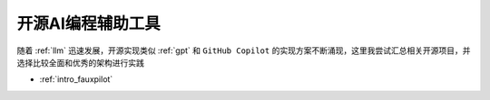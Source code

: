 .. _opensource_ai_coding_assistant:

=============================
开源AI编程辅助工具
=============================

随着 :ref:`llm` 迅速发展，开源实现类似 :ref:`gpt` 和 ``GitHub Copilot`` 的实现方案不断涌现，这里我尝试汇总相关开源项目，并选择比较全面和优秀的架构进行实践

- :ref:`intro_fauxpilot`
